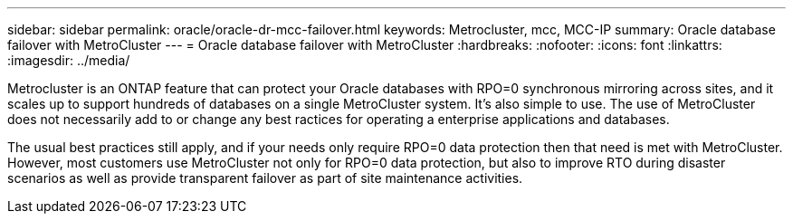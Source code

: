 ---
sidebar: sidebar
permalink: oracle/oracle-dr-mcc-failover.html
keywords: Metrocluster, mcc, MCC-IP
summary: Oracle database failover with MetroCluster
---
= Oracle database failover with MetroCluster
:hardbreaks:
:nofooter:
:icons: font
:linkattrs:
:imagesdir: ../media/

[.lead]
Metrocluster is an ONTAP feature that can protect your Oracle databases with RPO=0 synchronous mirroring across sites, and it scales up to support hundreds of databases on a single MetroCluster system. It's also simple to use. The use of MetroCluster does not necessarily add to or change any best ractices for operating a enterprise applications and databases.

The usual best practices still apply, and if your needs only require RPO=0 data protection then that need is met with MetroCluster. However, most customers use MetroCluster not only for RPO=0 data protection, but also to improve RTO during disaster scenarios as well as provide transparent failover as part of site maintenance activities.